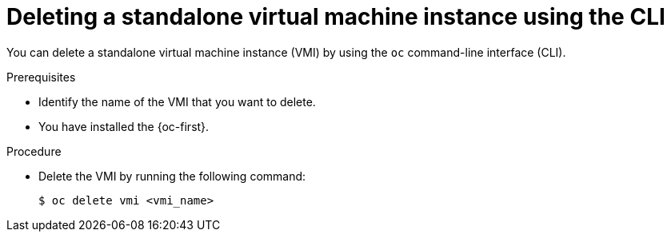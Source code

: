 // Module included in the following assemblies:
//
// * virt/virtual_machines/virt-deleting-vmis-cli.adoc

:_mod-docs-content-type: PROCEDURE
[id="virt-deleting-vmis-cli_{context}"]

= Deleting a standalone virtual machine instance using the CLI

You can delete a standalone virtual machine instance (VMI) by using the `oc` command-line interface (CLI).

.Prerequisites

* Identify the name of the VMI that you want to delete.
* You have installed the {oc-first}.

.Procedure

* Delete the VMI by running the following command:
+
[source,terminal]
----
$ oc delete vmi <vmi_name>
----
